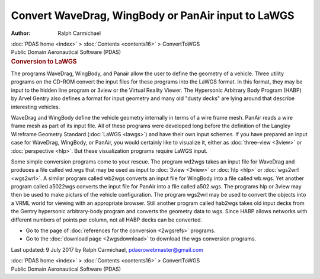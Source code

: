 ===================================================
Convert WaveDrag, WingBody or PanAir input to LaWGS
===================================================

:Author: Ralph Carmichael

.. container:: crumb

   :doc:`PDAS home <index>` > :doc:`Contents <contents16>` >
   ConvertToWGS

.. container:: newbanner

   Public Domain Aeronautical Software (PDAS)  

.. container::
   :name: header

   .. rubric:: Conversion to LaWGS
      :name: conversion-to-lawgs

   The programs WaveDrag, WingBody, and Panair allow the user to define
   the geometry of a vehicle. Three utility programs on the CD-ROM
   convert the input files for these programs into the LaWGS format. In
   this format, they may be input to the hidden line program or 3view or
   the Virtual Reality Viewer. The Hypersonic Arbitrary Body Program
   (HABP) by Arvel Gentry also defines a format for input geometry and
   many old \"dusty decks\" are lying around that describe interesting
   vehicles.

WaveDrag and WingBody define the vehicle geometry internally in terms of
a wire frame mesh. PanAir reads a wire frame mesh as part of its input
file. All of these programs were developed long before the definition of
the Langley Wireframe Geometry Standard (:doc:`LaWGS <lawgs>`) and
have their own input schemes. If you have prepared an input case for
WaveDrag, WingBody, or PanAir, you would certainly like to visualize it,
either as :doc:`three-view <3view>` or :doc:`perspective <hlp>`. But
these visualization programs require LaWGS input.

Some simple conversion programs come to your rescue. The program wd2wgs
takes an input file for WaveDrag and produces a file called wd.wgs that
may be used as input to :doc:`3view <3view>` or :doc:`hlp <hlp>` or
:doc:`wgs2wrl <wgs2wrl>`. A similar program called wb2wgs converts an
input file for WingBody into a file called wb.wgs. Yet another program
called a5022wgs converts the input file for PanAir into a file called
a502.wgs. The programs hlp or 3view may then be used to make picturs of
the vehicle configuration. The program wgs2wrl may be used to convert
the objects into a VRML world for viewing with an appropriate browser.
Still another program called hab2wgs takes old input decks from the
Gentry hypersonic arbitrary-body program and converts the geometry data
to wgs. Since HABP allows networks with different numbers of points per
column, not all HABP decks can be converted.

-  Go to the page of :doc:`references for the conversion <2wgsrefs>`
   programs.
-  Go to the :doc:`download page <2wgsdownload>` to download the wgs
   conversion programs.



Last updated: 9 July 2017 by Ralph Carmichael, pdaerowebmaster@gmail.com

.. container:: crumb

   :doc:`PDAS home <index>` > :doc:`Contents <contents16>` >
   ConvertToWGS

.. container:: newbanner

   Public Domain Aeronautical Software (PDAS)  

